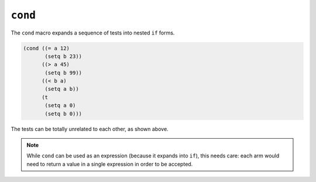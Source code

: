 .. _rtl-cond:

``cond``
========

The ``cond`` macro expands a sequence of tests into nested ``if``
forms.

.. code-block:: lisp

   (cond ((= a 12)
	  (setq b 23))
	 ((> a 45)
	  (setq b 99))
	 ((< b a)
	  (setq a b))
	 (t
	  (setq a 0)
	  (setq b 0)))

The tests can be totally unrelated to each other, as shown above.

.. note::

   While ``cond`` can be used as an expression (because it expands
   into ``if``), this needs care: each arm would need to return a
   value in a single expression in order to be accepted.
